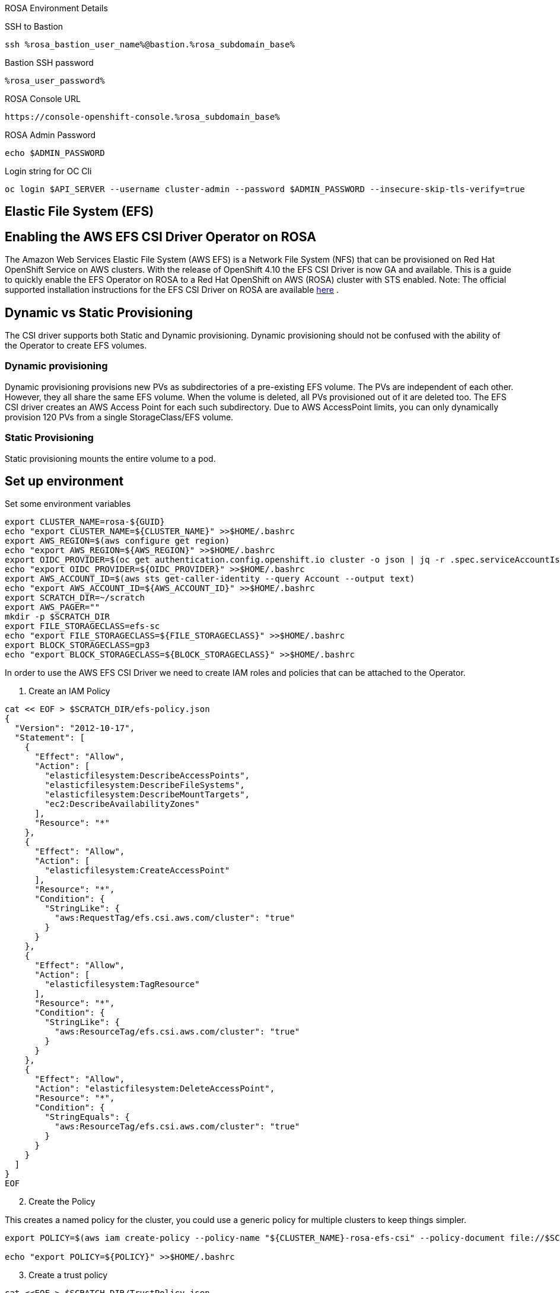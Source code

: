 [sidebar]
.ROSA Environment Details
--
SSH to Bastion
[source,sh,role=execute]
----
ssh %rosa_bastion_user_name%@bastion.%rosa_subdomain_base%
----
Bastion SSH password
[source,sh,role=execute]
----
%rosa_user_password%
----
ROSA Console URL
[source,sh]
----
https://console-openshift-console.%rosa_subdomain_base%
----

ROSA Admin Password
[source,sh,role=execute]
----
echo $ADMIN_PASSWORD
----

Login string for OC Cli
[source,sh,role=execute]
----
oc login $API_SERVER --username cluster-admin --password $ADMIN_PASSWORD --insecure-skip-tls-verify=true
----

-- 

== Elastic File System (EFS)


== Enabling the AWS EFS CSI Driver Operator on ROSA

The Amazon Web Services Elastic File System (AWS EFS) is a Network File System (NFS) that can be provisioned on Red Hat OpenShift Service on AWS clusters. With the release of OpenShift 4.10 the EFS CSI Driver is now GA and available.
This is a guide to quickly enable the EFS Operator on ROSA to a Red Hat OpenShift on AWS (ROSA) cluster with STS enabled.
Note: The official supported installation instructions for the EFS CSI Driver on ROSA are available link:https://access.redhat.com/articles/6966373[here] .

== Dynamic vs Static Provisioning

The CSI driver supports both Static and Dynamic provisioning. Dynamic provisioning should not be confused with the ability of the Operator to create EFS volumes.

=== Dynamic provisioning

Dynamic provisioning provisions new PVs as subdirectories of a pre-existing EFS volume. The PVs are independent of each other. However, they all share the same EFS volume. When the volume is deleted, all PVs provisioned out of it are deleted too. The EFS CSI driver creates an AWS Access Point for each such subdirectory. Due to AWS AccessPoint limits, you can only dynamically provision 120 PVs from a single StorageClass/EFS volume.

=== Static Provisioning

Static provisioning mounts the entire volume to a pod.

== Set up environment

Set some environment variables
[source,sh,role=execute]
----
export CLUSTER_NAME=rosa-${GUID}
echo "export CLUSTER_NAME=${CLUSTER_NAME}" >>$HOME/.bashrc
export AWS_REGION=$(aws configure get region)
echo "export AWS_REGION=${AWS_REGION}" >>$HOME/.bashrc
export OIDC_PROVIDER=$(oc get authentication.config.openshift.io cluster -o json | jq -r .spec.serviceAccountIssuer | sed -e "s/^https:\/\///")
echo "export OIDC_PROVIDER=${OIDC_PROVIDER}" >>$HOME/.bashrc
export AWS_ACCOUNT_ID=$(aws sts get-caller-identity --query Account --output text)
echo "export AWS_ACCOUNT_ID=${AWS_ACCOUNT_ID}" >>$HOME/.bashrc
export SCRATCH_DIR=~/scratch
export AWS_PAGER=""
mkdir -p $SCRATCH_DIR
export FILE_STORAGECLASS=efs-sc
echo "export FILE_STORAGECLASS=${FILE_STORAGECLASS}" >>$HOME/.bashrc
export BLOCK_STORAGECLASS=gp3
echo "export BLOCK_STORAGECLASS=${BLOCK_STORAGECLASS}" >>$HOME/.bashrc
----

In order to use the AWS EFS CSI Driver we need to create IAM roles and policies that can be attached to the Operator.

1. Create an IAM Policy

[source,sh,role=execute]
----
cat << EOF > $SCRATCH_DIR/efs-policy.json
{
  "Version": "2012-10-17",
  "Statement": [
    {
      "Effect": "Allow",
      "Action": [
        "elasticfilesystem:DescribeAccessPoints",
        "elasticfilesystem:DescribeFileSystems",
        "elasticfilesystem:DescribeMountTargets",
        "ec2:DescribeAvailabilityZones"
      ],
      "Resource": "*"
    },
    {
      "Effect": "Allow",
      "Action": [
        "elasticfilesystem:CreateAccessPoint"
      ],
      "Resource": "*",
      "Condition": {
        "StringLike": {
          "aws:RequestTag/efs.csi.aws.com/cluster": "true"
        }
      }
    },
    {
      "Effect": "Allow",
      "Action": [
        "elasticfilesystem:TagResource"
      ],
      "Resource": "*",
      "Condition": {
        "StringLike": {
          "aws:ResourceTag/efs.csi.aws.com/cluster": "true"
        }
      }
    },
    {
      "Effect": "Allow",
      "Action": "elasticfilesystem:DeleteAccessPoint",
      "Resource": "*",
      "Condition": {
        "StringEquals": {
          "aws:ResourceTag/efs.csi.aws.com/cluster": "true"
        }
      }
    }
  ]
}
EOF
----

[start=2]
. Create the Policy

This creates a named policy for the cluster, you could use a generic policy for multiple clusters to keep things simpler.

[source,sh,role=execute]
----
export POLICY=$(aws iam create-policy --policy-name "${CLUSTER_NAME}-rosa-efs-csi" --policy-document file://$SCRATCH_DIR/efs-policy.json --query 'Policy.Arn' --output text) || POLICY=$(aws iam list-policies --query "Policies[?PolicyName=='${CLUSTER_NAME}-rosa-efs-csi'].Arn" --output text)

echo "export POLICY=${POLICY}" >>$HOME/.bashrc
----

[start=3]
. Create a trust policy

[source,sh,role=execute]
----
cat <<EOF > $SCRATCH_DIR/TrustPolicy.json
{
  "Version": "2012-10-17",
  "Statement": [
    {
      "Effect": "Allow",
      "Principal": {
        "Federated": "arn:aws:iam::${AWS_ACCOUNT_ID}:oidc-provider/${OIDC_PROVIDER}"
      },
      "Action": "sts:AssumeRoleWithWebIdentity",
      "Condition": {
        "StringEquals": {
          "${OIDC_PROVIDER}:sub": [
            "system:serviceaccount:openshift-cluster-csi-drivers:aws-efs-csi-driver-operator",
            "system:serviceaccount:openshift-cluster-csi-drivers:aws-efs-csi-driver-controller-sa"
          ]
        }
      }
    }
  ]
}
EOF
----

[start=4]
. Create Role for the EFS CSI Driver Operator

[source,sh,role=execute]
----
export ROLE=$(aws iam create-role --role-name "${CLUSTER_NAME}-aws-efs-csi-operator" --assume-role-policy-document file://$SCRATCH_DIR/TrustPolicy.json --query "Role.Arn" --output text)

echo "export ROLE=${ROLE}" >>$HOME/.bashrc

echo $ROLE
----

[start=5]
. Attach the Policies to the Role

[source,sh,role=execute]
----
aws iam attach-role-policy --role-name "${CLUSTER_NAME}-aws-efs-csi-operator" --policy-arn $POLICY
----

== Deploy the AWS EFS Operator

. Create a Secret to tell the AWS EFS Operator which IAM role to request.

[source,sh,role=execute]
----
cat << EOF | oc apply -f -
apiVersion: v1
kind: Secret
metadata:
 name: aws-efs-cloud-credentials
 namespace: openshift-cluster-csi-drivers
stringData:
  credentials: |-
    [default]
    role_arn = $ROLE
    web_identity_token_file = /var/run/secrets/openshift/serviceaccount/token
EOF

----

[start=2]
. Install the EFS Operator

[source,sh,role=execute]
----
cat <<EOF | oc create -f -
apiVersion: operators.coreos.com/v1
kind: OperatorGroup
metadata:
  generateName: openshift-cluster-csi-drivers-
  namespace: openshift-cluster-csi-drivers
---
apiVersion: operators.coreos.com/v1alpha1
kind: Subscription
metadata:
  labels:
    operators.coreos.com/aws-efs-csi-driver-operator.openshift-cluster-csi-drivers: ""
  name: aws-efs-csi-driver-operator
  namespace: openshift-cluster-csi-drivers
spec:
  channel: stable
  installPlanApproval: Automatic
  name: aws-efs-csi-driver-operator
  source: redhat-operators
  sourceNamespace: openshift-marketplace
EOF
----

[start=3]
. Wait until the Operator is running

[source,sh,role=execute]
----
watch oc get deployment aws-efs-csi-driver-operator -n openshift-cluster-csi-drivers
----

.Sample Output of completed operator deployment
[source,texinfo,options=nowrap]
----
NAME                          READY   UP-TO-DATE   AVAILABLE   AGE
aws-efs-csi-driver-operator   1/1     1            1           2m35s
----

[start=4]
. Install the AWS EFS CSI Driver

[source,sh,role=execute]
----
cat <<EOF | oc apply -f -
apiVersion: operator.openshift.io/v1
kind: ClusterCSIDriver
metadata:
    name: efs.csi.aws.com
spec:
  managementState: Managed
EOF
----

[start=5]
. Wait until the CSI driver is running

[source,sh,role=execute]
----
watch oc get daemonset aws-efs-csi-driver-node -n openshift-cluster-csi-drivers
----

.Sample Output of completed CSI driver deployment
[source,texinfo,options=nowrap]
----
NAME                      DESIRED   CURRENT   READY   UP-TO-DATE   AVAILABLE   NODE SELECTOR            AGE
aws-efs-csi-driver-node   7         7         7       7            7           kubernetes.io/os=linux   42s
----

== Prepare an AWS EFS Volume for dynamic provisioning

1. Run this set of commands to update the VPC to allow EFS access

[source,sh,role=execute]
----
export NODE=$(oc get nodes --selector=node-role.kubernetes.io/worker -o jsonpath='{.items[0].metadata.name}')
echo "export NODE=${NODE}" >>$HOME/.bashrc

export VPC=$(aws ec2 describe-instances --filters "Name=private-dns-name,Values=$NODE" --query 'Reservations[*].Instances[*].{VpcId:VpcId}' --region $AWS_REGION | jq -r '.[0][0].VpcId')
echo "export VPC=${VPC}" >>$HOME/.bashrc

export CIDR=$(aws ec2 describe-vpcs --filters "Name=vpc-id,Values=$VPC" --query 'Vpcs[*].CidrBlock' --region $AWS_REGION | jq -r '.[0]')
echo "export CIDR=${CIDR}" >>$HOME/.bashrc

export SG=$(aws ec2 describe-instances --filters "Name=private-dns-name,Values=$NODE" --query 'Reservations[*].Instances[*].{SecurityGroups:SecurityGroups}' --region $AWS_REGION | jq -r '.[0][0].SecurityGroups[0].GroupId')
echo "export SG=${SG}" >>$HOME/.bashrc
----

[start=2]
. Assuming the CIDR and SG are correct, update the security group

[source,sh,role=execute]
----
aws ec2 authorize-security-group-ingress --group-id $SG --protocol tcp --port 2049 --cidr $CIDR | jq .
----

At this point you can create either a single Zone EFS filesystem, or a Region wide EFS filesystem

== Creating a region-wide EFS

1. Create a region-wide EFS File System

[source,sh,role=execute]
----
export EFS=$(aws efs create-file-system --creation-token efs-token-1 --region ${AWS_REGION} --encrypted | jq -r '.FileSystemId')
echo "export EFS=${EFS}" >>$HOME/.bashrc
----

[start=2]
. Configure a region-wide Mount Target for EFS (this will create a mount point in each subnet of your VPC by default)

[source,sh,role=execute]
----
for SUBNET in $(aws ec2 describe-subnets \
  --filters Name=vpc-id,Values=$VPC Name=tag:Name,Values='*-private*' \
  --query 'Subnets[*].{SubnetId:SubnetId}' \
  --region $AWS_REGION \
  | jq -r '.[].SubnetId'); do \
    MOUNT_TARGET=$(aws efs create-mount-target --file-system-id $EFS \
       --subnet-id $SUBNET --security-groups $SG \
       --region $AWS_REGION \
       | jq -r '.MountTargetId'); \
    echo $MOUNT_TARGET; \
 done
echo "export MOUNT_TARGET=${MOUNT_TARGET}" >>$HOME/.bashrc
----

[start=3]
. Create a Storage Class for the EFS volume

[source,sh,role=execute]
----
cat <<EOF | oc apply -f -
kind: StorageClass
apiVersion: storage.k8s.io/v1
metadata:
  name: $FILE_STORAGECLASS
provisioner: efs.csi.aws.com
parameters:
  provisioningMode: efs-ap
  fileSystemId: $EFS
  directoryPerms: "700"
  gidRangeStart: "1000"
  gidRangeEnd: "2000"
  basePath: "/dynamic_provisioning"
EOF
----

== (Optional) Testing the EFS Storage Class

1. Create a namespace

[source,sh,role=execute]
----
oc new-project efs-demo
----

[start=2]
. Create a PVC

[source,sh,role=execute]
----
cat <<EOF | oc apply -f -
apiVersion: v1
kind: PersistentVolumeClaim
metadata:
  name: pvc-efs-volume
spec:
  storageClassName: $FILE_STORAGECLASS
  accessModes:
    - ReadWriteMany
  resources:
    requests:
      storage: 5Gi
EOF
----

[start=3]
. Create a Centos Pod to write to the EFS Volume

[source,sh,role=execute]
----
cat <<EOF | oc apply -f -
apiVersion: v1
kind: Pod
metadata:
 name: test-efs
spec:
 volumes:
   - name: efs-storage-vol
     persistentVolumeClaim:
       claimName: pvc-efs-volume
 containers:
   - name: test-efs
     image: centos:latest
     command: [ "/bin/bash", "-c", "--" ]
     args: [ "while true; do echo 'hello efs' | tee -a /mnt/efs-data/verify-efs && sleep 5; done;" ]
     volumeMounts:
       - mountPath: "/mnt/efs-data"
         name: efs-storage-vol
EOF

----

[NOTE]
====
It may take a few minutes for the pod to be ready. If you see errors such as Output: Failed to resolve "fs-XXXX.efs.us-east-2.amazonaws.com" it likely means its still setting up the EFS volume, just wait longer.
====

[start=4]
. Wait for the Pod to be ready

[source,sh,role=execute]
----
watch oc get pod test-efs
----

[start=5]
. Create a Pod to read from the EFS Volume

[source,sh,role=execute]
----
cat <<EOF | oc apply -f -
apiVersion: v1
kind: Pod
metadata:
 name: test-efs-read
spec:
 volumes:
   - name: efs-storage-vol
     persistentVolumeClaim:
       claimName: pvc-efs-volume
 containers:
   - name: test-efs-read
     image: centos:latest
     command: [ "/bin/bash", "-c", "--" ]
     args: [ "tail -f /mnt/efs-data/verify-efs" ]
     volumeMounts:
       - mountPath: "/mnt/efs-data"
         name: efs-storage-vol
EOF

----

[start=6]
. Verify the second POD can read the EFS Volume

[source,texinfo,options=nowrap]
----
hello efs
hello efs
hello efs
hello efs
hello efs
hello efs
----

[start=7]
. Cleanup Storage test
[source,texinfo,role=execute]
----
oc delete project efs-demo
----